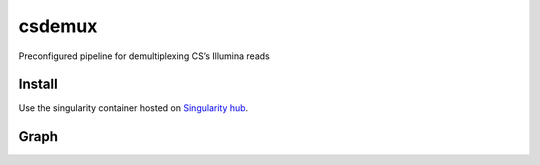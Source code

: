 csdemux
=======

Preconfigured pipeline for demultiplexing CS’s Illumina reads

Install
-------

|image0|

Use the singularity container hosted on `Singularity
hub <https://singularity-hub.org/collections/4607>`__.

Graph
-----

|image1|

.. |image0| image:: https://www.singularity-hub.org/static/img/hosted-singularity--hub-%23e32929.svg
   :target: https://singularity-hub.org/collections/4607
.. |image1| image:: graph.svg
